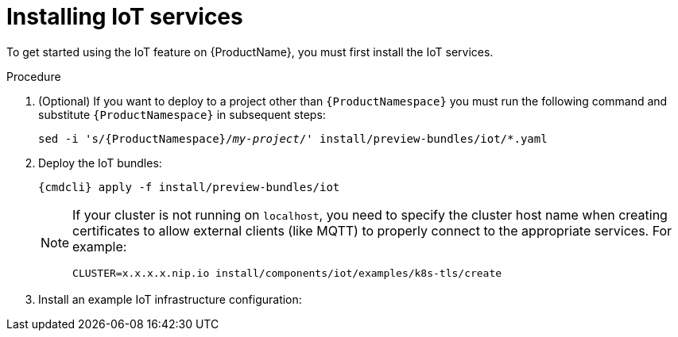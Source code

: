 // Module included in the following assemblies:
//
// assembly-iot-guide.adoc
// assembly-IoT.adoc

[id='installing-services-{context}']
= Installing IoT services

To get started using the IoT feature on {ProductName}, you must first install the IoT services.

.Procedure

. (Optional) If you want to deploy to a project other than `{ProductNamespace}` you must run the following command and substitute `{ProductNamespace}` in subsequent steps:
+
[options="nowrap",subs="+quotes,attributes"]
----
sed -i 's/{ProductNamespace}/_my-project_/' install/preview-bundles/iot/*.yaml
----
. Deploy the IoT bundles:
+
[options="nowrap",subs="attributes"]
----
{cmdcli} apply -f install/preview-bundles/iot
----
ifeval::["{cmdcli}" == "kubectl"]
. Create certificates for IoT services. For testing purposes, you can create a self-signed certificate:
+
[options="nowrap",subs="attributes"]
----
./install/components/iot/examples/k8s-tls/create
./install/components/iot/examples/k8s-tls/deploy
----
endif::[]

ifeval::["{cmdcli}" == "oc"]
. Create certificates for the MQTT protocol adapter. For testing purposes, you can create a self-signed certificate:
+
[options="nowrap",subs="attributes"]
----
./install/components/iot/examples/k8s-tls/create
{cmdcli} create secret tls iot-mqtt-adapter-tls --key=install/components/iot/examples/k8s-tls/build/iot-mqtt-adapter-key.pem --cert=install/components/iot/examples/k8s-tls/build/iot-mqtt-adapter-fullchain.pem
----
endif::[]

+
[NOTE]
====
If your cluster is not running on `localhost`, you need to specify the cluster host name when creating certificates to allow external clients (like MQTT) to properly connect to the appropriate services. For example:
[options="nowrap",subs="attributes"]
----
CLUSTER=x.x.x.x.nip.io install/components/iot/examples/k8s-tls/create
----
====

. Install an example IoT infrastructure configuration:
+
[options="nowrap",subs="attributes"]
----
ifeval::["{cmdcli}" == "kubectl"]
{cmdcli} apply -f install/components/iot/examples/iot-config-k8s.yaml
endif::[]
ifeval::["{cmdcli}" == "oc"]
{cmdcli} apply -f install/components/iot/examples/iot-config.yaml
endif::[]
----

